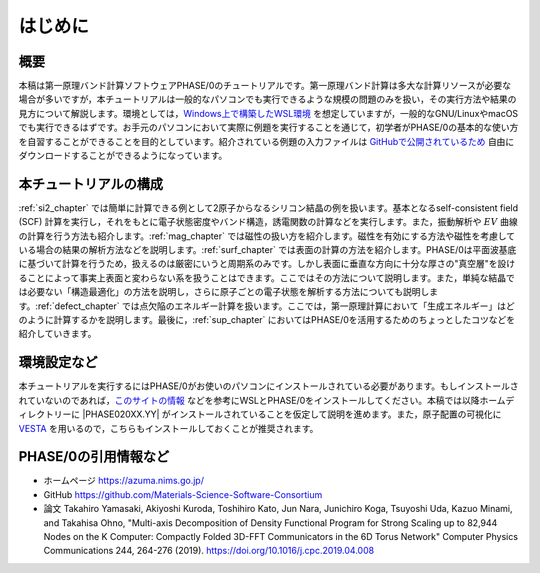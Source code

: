はじめに
================================

概要
------------------

本稿は第一原理バンド計算ソフトウェアPHASE/0のチュートリアルです。第一原理バンド計算は多大な計算リソースが必要な場合が多いですが，本チュートリアルは一般的なパソコンでも実行できるような規模の問題のみを扱い，その実行方法や結果の見方について解説します。環境としては，\ `Windows上で構築したWSL環境 <https://learn.microsoft.com/ja-jp/windows/wsl/install>`_ を想定していますが，一般的なGNU/LinuxやmacOSでも実行できるはずです。お手元のパソコンにおいて実際に例題を実行することを通じて，初学者がPHASE/0の基本的な使い方を自習することができることを目的としています。紹介されている例題の入力ファイルは `GitHubで公開されているため <https://github.com/Materials-Science-Software-Consortium/phase0_tutorial_wsl/tree/main/wsl>`_ 自由にダウンロードすることができるようになっています。

本チュートリアルの構成
-----------------------

\ :ref:`si2_chapter` では簡単に計算できる例として2原子からなるシリコン結晶の例を扱います。基本となるself-consistent field (SCF) 計算を実行し，それをもとに電子状態密度やバンド構造，誘電関数の計算などを実行します。また，振動解析や :math:`EV` 曲線の計算を行う方法も紹介します。\ :ref:`mag_chapter` では磁性の扱い方を紹介します。磁性を有効にする方法や磁性を考慮している場合の結果の解析方法などを説明します。\ :ref:`surf_chapter` では表面の計算の方法を紹介します。PHASE/0は平面波基底に基づいて計算を行うため，扱えるのは厳密にいうと周期系のみです。しかし表面に垂直な方向に十分な厚さの"真空層"を設けることによって事実上表面と変わらない系を扱うことはできます。ここではその方法について説明します。また，単純な結晶では必要ない「構造最適化」の方法を説明し，さらに原子ごとの電子状態を解析する方法についても説明します。\ :ref:`defect_chapter` では点欠陥のエネルギー計算を扱います。ここでは，第一原理計算において「生成エネルギー」はどのように計算するかを説明します。最後に，\ :ref:`sup_chapter` においてはPHASE/0を活用するためのちょっとしたコツなどを紹介していきます。


環境設定など
----------------------

本チュートリアルを実行するにはPHASE/0がお使いのパソコンにインストールされている必要があります。もしインストールされていないのであれば，\ `このサイトの情報 <https://github.com/Materials-Science-Software-Consortium/phase0_install/tree/main/WSL>`_ などを参考にWSLとPHASE/0をインストールしてください。本稿では以降ホームディレクトリーに |PHASE020XX.YY| がインストールされていることを仮定して説明を進めます。また，原子配置の可視化に `VESTA <https://jp-minerals.org/vesta/jp/>`_ を用いるので，こちらもインストールしておくことが推奨されます。

PHASE/0の引用情報など
-----------------------

- ホームページ
  https://azuma.nims.go.jp/

- GitHub
  https://github.com/Materials-Science-Software-Consortium

- 論文
  Takahiro Yamasaki, Akiyoshi Kuroda, Toshihiro Kato, Jun Nara, Junichiro Koga, Tsuyoshi Uda, Kazuo Minami, and Takahisa Ohno,
  "Multi-axis Decomposition of Density Functional Program for Strong Scaling up to 82,944 Nodes on the K Computer: Compactly Folded 3D-FFT Communicators in the 6D Torus Network"
  Computer Physics Communications 244, 264-276 (2019).
  https://doi.org/10.1016/j.cpc.2019.04.008

